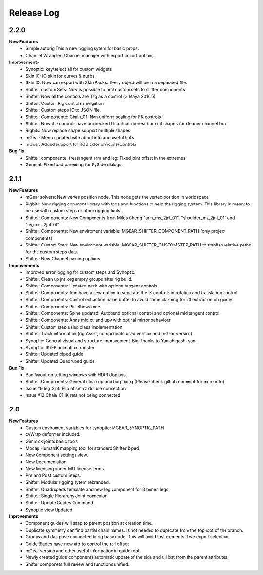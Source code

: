 Release Log
===========

2.2.0
-----
**New Features**
	* Simple autorig This a new rigging sytem for basic props.
	* Channel Wrangler: Channel manager with export import options.

**Improvements**
	* Synoptic: key/select all for custom widgets
	* Skin IO: IO skin for curves & nurbs
	* Skin IO: Now can export with Skin Packs. Every object will be in a separated file.
	* Shifter: custom Sets: Now is possible to add custom sets to shifter components
	* Shifter: Now all the controls are Tag as a control (> Maya 2016.5)
	* Shifter: Custom Rig controls navigation
	* Shifter: Custom steps IO to JSON file.
	* Shifter: Componente: Chain_01: Non uniform scaling for FK controls
	* Shifter: Now the controls have unchecked historical interest from ctl shapes for cleaner channel box
	* Rigbits: Now replace shape support multiple shapes
	* mGear: Menu updated with about info and useful links
	* mGear: Added support for RGB color on icons/Controls

**Bug Fix**
	* Shifter: componente: freetangent arm and leg: Fixed joint offset in the extremes
	* General: Fixed bad parenting for PySide dialogs.


2.1.1
-----
**New Features**
	* mGear solvers: New vertes position node.  This node gets the vertex position in worldspace.
	* Rigbits: New rigging commont library with toos and functions to help the rigging system. This library is meant to be use with custom steps or other rigging tools.
	* Shifter: Components: New  Components from Miles Cheng "arm_ms_2jnt_01", "shoulder_ms_2jnt_01" and "leg_ms_2jnt_01"
	* Shifter: Components: New enviroment variable: MGEAR_SHIFTER_COMPONENT_PATH (only project components)
	* Shifter: Custom Step: New enviroment variable: MGEAR_SHIFTER_CUSTOMSTEP_PATH to stablish relative paths for the custom steps data.
	* Shifter: New Channel naming options

**Improvements**
	* Improved error logging for custom steps and Synoptic.
	* Shifter: Clean up jnt_org empty groups after rig build.
	* Shifter: Components: Updated neck with optiona tangent controls.
	* Shifter: Components: Arm have a new option to separate the IK controls in rotation and translation control
	* Shifter: Components: Control extraction name buffer to avoid name clashing for ctl extraction on guides
	* Shifter: Components: Pin elbow/knee
	* Shifter: Components: Spine updated: Autobend optional control and optional mid tangent control
	* Shifter: Components: Arms mid ctl and upv with optinal mirror behaviour.
	* Shifter: Custom step using class implementation
	* Shifter: Track information (rig Asset, components used version and mGear version)
	* Synoptic: General visual and structure improvement. Big Thanks to Yamahigashi-san.
	* Synoptic: IK/FK animation transfer
	* Shifter: Updated biped guide
	* Shifter: Updated Quadruped guide

**Bug Fix**
	* Bad layout on setting windows with HDPI displays.
	* Shifter: Components: General clean up and bug fixing (Please check github commint for more info).
	* Issue #9  leg_3jnt: Flip offset rz double connection
	* Issue #13  Chain_01 IK refs not being connected

2.0
---
**New Features**
	* Custom enviroment variables for synoptic: MGEAR_SYNOPTIC_PATH
	* cvWrap deformer included.
	* Gimmick joints basic tools
	* Mocap HumanIK mapping tool for standard Shifter biped
	* New Component settings view.
	* New Documentation
	* New licensing under MIT license terms.
	* Pre and Post custom Steps.
	* Shifter: Modular rigging sytem rebranded.
	* Shifter: Quadrupeds template and new leg component for 3 bones legs.
	* Shifter: Single Hierarchy Joint connexion
	* Shifter: Update Guides Command.
	* Synoptic view Updated.

**Inprovements**
	* Component guides will snap to parent position at creation time.
	* Duplicate symmetry can find partial chain names. Is not needed to duplicate from the top root of the branch.
	* Groups and dag pose connected to rig base node. This will avoid lost elements if we export selection.
	* Guide Blades have new attr to control the  roll offset
	* mGear version and other useful information in guide root.
	* Newly created guide components automatic update of the side and uiHost from the parent attributes.
	* Shifter componets full review and functions unified.





